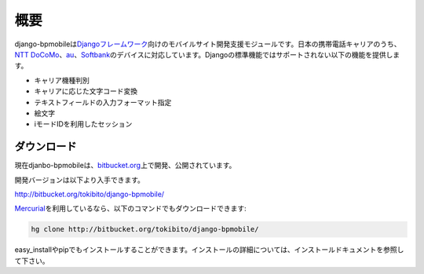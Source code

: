 ====
概要
====

django-bpmobileは\ `Djangoフレームワーク <http://www.djangoproject.com/>`_\ 向けのモバイルサイト開発支援モジュールです。日本の携帯電話キャリアのうち、\ `NTT DoCoMo <http://www.nttdocomo.co.jp/>`_\ 、\ `au <http://www.au.kddi.com/>`_\ 、\ `Softbank <http://mb.softbank.jp/mb/>`_\ のデバイスに対応しています。Djangoの標準機能ではサポートされない以下の機能を提供します。

* キャリア機種判別
* キャリアに応じた文字コード変換
* テキストフィールドの入力フォーマット指定
* 絵文字
* iモードIDを利用したセッション

ダウンロード
============

現在djanbo-bpmobileは、\ `bitbucket.org <http://bitbucket.org/>`_\ 上で開発、公開されています。

開発バージョンは以下より入手できます。

`<http://bitbucket.org/tokibito/django-bpmobile/>`_ 

\ `Mercurial <http://mercurial.selenic.com/>`_\ を利用しているなら、以下のコマンドでもダウンロードできます:

.. code-block:: bash

  hg clone http://bitbucket.org/tokibito/django-bpmobile/

easy_installやpipでもインストールすることができます。インストールの詳細については、インストールドキュメントを参照して下さい。
